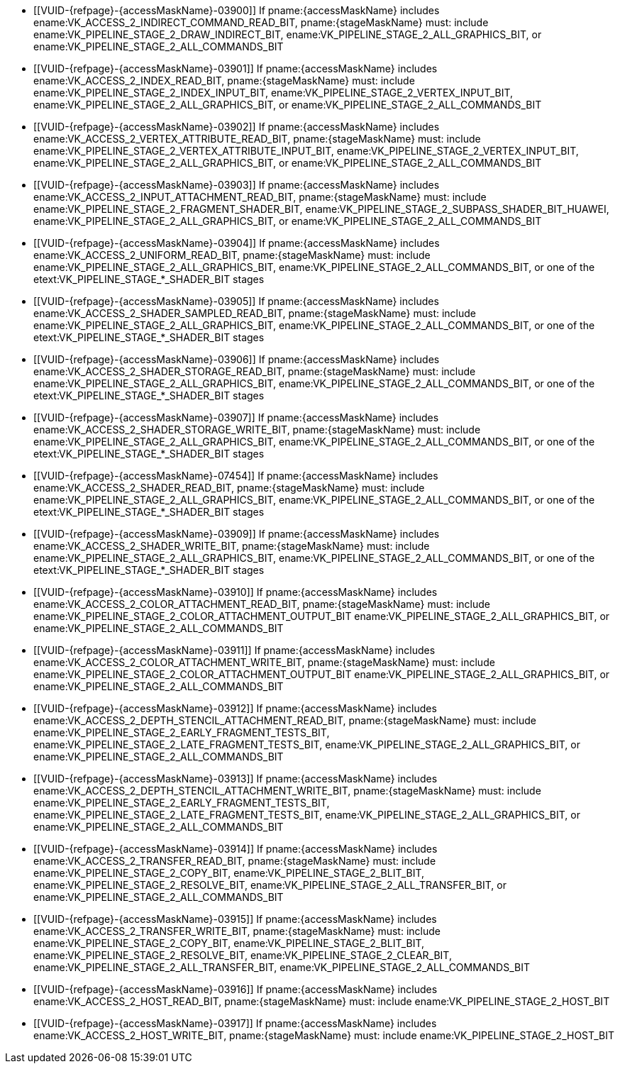 // Copyright 2020-2025 The Khronos Group Inc.
//
// SPDX-License-Identifier: CC-BY-4.0

// Common Valid Usage
// Common to structs taking VkPipelineStageFlags2 and VkAccessFlags2 parameters to define scopes
// Set "stageMaskName" and "accessMaskName" attribute to the name of the stage and access mask to validate
  * [[VUID-{refpage}-{accessMaskName}-03900]]
    If pname:{accessMaskName} includes
    ename:VK_ACCESS_2_INDIRECT_COMMAND_READ_BIT, pname:{stageMaskName} must:
    include ename:VK_PIPELINE_STAGE_2_DRAW_INDIRECT_BIT,
ifdef::VK_KHR_acceleration_structure,VK_NV_ray_tracing[]
    ename:VK_PIPELINE_STAGE_2_ACCELERATION_STRUCTURE_BUILD_BIT_KHR,
endif::VK_KHR_acceleration_structure,VK_NV_ray_tracing[]
    ename:VK_PIPELINE_STAGE_2_ALL_GRAPHICS_BIT, or
    ename:VK_PIPELINE_STAGE_2_ALL_COMMANDS_BIT
  * [[VUID-{refpage}-{accessMaskName}-03901]]
    If pname:{accessMaskName} includes ename:VK_ACCESS_2_INDEX_READ_BIT,
    pname:{stageMaskName} must: include
    ename:VK_PIPELINE_STAGE_2_INDEX_INPUT_BIT,
    ename:VK_PIPELINE_STAGE_2_VERTEX_INPUT_BIT,
    ename:VK_PIPELINE_STAGE_2_ALL_GRAPHICS_BIT, or
    ename:VK_PIPELINE_STAGE_2_ALL_COMMANDS_BIT
  * [[VUID-{refpage}-{accessMaskName}-03902]]
    If pname:{accessMaskName} includes
    ename:VK_ACCESS_2_VERTEX_ATTRIBUTE_READ_BIT, pname:{stageMaskName} must:
    include ename:VK_PIPELINE_STAGE_2_VERTEX_ATTRIBUTE_INPUT_BIT,
    ename:VK_PIPELINE_STAGE_2_VERTEX_INPUT_BIT,
    ename:VK_PIPELINE_STAGE_2_ALL_GRAPHICS_BIT, or
    ename:VK_PIPELINE_STAGE_2_ALL_COMMANDS_BIT
  * [[VUID-{refpage}-{accessMaskName}-03903]]
    If pname:{accessMaskName} includes
    ename:VK_ACCESS_2_INPUT_ATTACHMENT_READ_BIT, pname:{stageMaskName} must:
    include ename:VK_PIPELINE_STAGE_2_FRAGMENT_SHADER_BIT,
    ename:VK_PIPELINE_STAGE_2_SUBPASS_SHADER_BIT_HUAWEI,
    ename:VK_PIPELINE_STAGE_2_ALL_GRAPHICS_BIT, or
    ename:VK_PIPELINE_STAGE_2_ALL_COMMANDS_BIT
  * [[VUID-{refpage}-{accessMaskName}-03904]]
    If pname:{accessMaskName} includes ename:VK_ACCESS_2_UNIFORM_READ_BIT,
    pname:{stageMaskName} must: include
    ename:VK_PIPELINE_STAGE_2_ALL_GRAPHICS_BIT,
    ename:VK_PIPELINE_STAGE_2_ALL_COMMANDS_BIT, or one of the
    etext:VK_PIPELINE_STAGE_*_SHADER_BIT stages
  * [[VUID-{refpage}-{accessMaskName}-03905]]
    If pname:{accessMaskName} includes
    ename:VK_ACCESS_2_SHADER_SAMPLED_READ_BIT, pname:{stageMaskName} must:
    include ename:VK_PIPELINE_STAGE_2_ALL_GRAPHICS_BIT,
    ename:VK_PIPELINE_STAGE_2_ALL_COMMANDS_BIT, or one of the
    etext:VK_PIPELINE_STAGE_*_SHADER_BIT stages
  * [[VUID-{refpage}-{accessMaskName}-03906]]
    If pname:{accessMaskName} includes
    ename:VK_ACCESS_2_SHADER_STORAGE_READ_BIT, pname:{stageMaskName} must:
    include ename:VK_PIPELINE_STAGE_2_ALL_GRAPHICS_BIT,
    ename:VK_PIPELINE_STAGE_2_ALL_COMMANDS_BIT, or one of the
    etext:VK_PIPELINE_STAGE_*_SHADER_BIT stages
  * [[VUID-{refpage}-{accessMaskName}-03907]]
    If pname:{accessMaskName} includes
    ename:VK_ACCESS_2_SHADER_STORAGE_WRITE_BIT, pname:{stageMaskName} must:
    include ename:VK_PIPELINE_STAGE_2_ALL_GRAPHICS_BIT,
    ename:VK_PIPELINE_STAGE_2_ALL_COMMANDS_BIT, or one of the
    etext:VK_PIPELINE_STAGE_*_SHADER_BIT stages
  * [[VUID-{refpage}-{accessMaskName}-07454]]
    If pname:{accessMaskName} includes ename:VK_ACCESS_2_SHADER_READ_BIT,
    pname:{stageMaskName} must: include
    ename:VK_PIPELINE_STAGE_2_ALL_GRAPHICS_BIT,
    ename:VK_PIPELINE_STAGE_2_ALL_COMMANDS_BIT,
ifdef::VK_KHR_acceleration_structure,VK_NV_ray_tracing[]
    ename:VK_PIPELINE_STAGE_2_ACCELERATION_STRUCTURE_BUILD_BIT_KHR,
endif::VK_KHR_acceleration_structure,VK_NV_ray_tracing[]
ifdef::VK_EXT_opacity_micromap[]
    ename:VK_PIPELINE_STAGE_2_MICROMAP_BUILD_BIT_EXT,
endif::VK_EXT_opacity_micromap[]
    or one of the etext:VK_PIPELINE_STAGE_*_SHADER_BIT stages
  * [[VUID-{refpage}-{accessMaskName}-03909]]
    If pname:{accessMaskName} includes ename:VK_ACCESS_2_SHADER_WRITE_BIT,
    pname:{stageMaskName} must: include
    ename:VK_PIPELINE_STAGE_2_ALL_GRAPHICS_BIT,
    ename:VK_PIPELINE_STAGE_2_ALL_COMMANDS_BIT, or one of the
    etext:VK_PIPELINE_STAGE_*_SHADER_BIT stages
  * [[VUID-{refpage}-{accessMaskName}-03910]]
    If pname:{accessMaskName} includes
    ename:VK_ACCESS_2_COLOR_ATTACHMENT_READ_BIT, pname:{stageMaskName} must:
    include ename:VK_PIPELINE_STAGE_2_COLOR_ATTACHMENT_OUTPUT_BIT
    ename:VK_PIPELINE_STAGE_2_ALL_GRAPHICS_BIT, or
    ename:VK_PIPELINE_STAGE_2_ALL_COMMANDS_BIT
  * [[VUID-{refpage}-{accessMaskName}-03911]]
    If pname:{accessMaskName} includes
    ename:VK_ACCESS_2_COLOR_ATTACHMENT_WRITE_BIT, pname:{stageMaskName}
    must: include ename:VK_PIPELINE_STAGE_2_COLOR_ATTACHMENT_OUTPUT_BIT
    ename:VK_PIPELINE_STAGE_2_ALL_GRAPHICS_BIT, or
    ename:VK_PIPELINE_STAGE_2_ALL_COMMANDS_BIT
  * [[VUID-{refpage}-{accessMaskName}-03912]]
    If pname:{accessMaskName} includes
    ename:VK_ACCESS_2_DEPTH_STENCIL_ATTACHMENT_READ_BIT,
    pname:{stageMaskName} must: include
    ename:VK_PIPELINE_STAGE_2_EARLY_FRAGMENT_TESTS_BIT,
    ename:VK_PIPELINE_STAGE_2_LATE_FRAGMENT_TESTS_BIT,
    ename:VK_PIPELINE_STAGE_2_ALL_GRAPHICS_BIT, or
    ename:VK_PIPELINE_STAGE_2_ALL_COMMANDS_BIT
  * [[VUID-{refpage}-{accessMaskName}-03913]]
    If pname:{accessMaskName} includes
    ename:VK_ACCESS_2_DEPTH_STENCIL_ATTACHMENT_WRITE_BIT,
    pname:{stageMaskName} must: include
    ename:VK_PIPELINE_STAGE_2_EARLY_FRAGMENT_TESTS_BIT,
    ename:VK_PIPELINE_STAGE_2_LATE_FRAGMENT_TESTS_BIT,
    ename:VK_PIPELINE_STAGE_2_ALL_GRAPHICS_BIT, or
    ename:VK_PIPELINE_STAGE_2_ALL_COMMANDS_BIT
  * [[VUID-{refpage}-{accessMaskName}-03914]]
    If pname:{accessMaskName} includes ename:VK_ACCESS_2_TRANSFER_READ_BIT,
    pname:{stageMaskName} must: include ename:VK_PIPELINE_STAGE_2_COPY_BIT,
    ename:VK_PIPELINE_STAGE_2_BLIT_BIT,
    ename:VK_PIPELINE_STAGE_2_RESOLVE_BIT,
    ename:VK_PIPELINE_STAGE_2_ALL_TRANSFER_BIT,
ifdef::VK_KHR_acceleration_structure,VK_NV_ray_tracing[]
    ename:VK_PIPELINE_STAGE_2_ACCELERATION_STRUCTURE_BUILD_BIT_KHR,
endif::VK_KHR_acceleration_structure,VK_NV_ray_tracing[]
ifdef::VK_KHR_ray_tracing_maintenance1[]
    ename:VK_PIPELINE_STAGE_2_ACCELERATION_STRUCTURE_COPY_BIT_KHR,
endif::VK_KHR_ray_tracing_maintenance1[]
    or ename:VK_PIPELINE_STAGE_2_ALL_COMMANDS_BIT
  * [[VUID-{refpage}-{accessMaskName}-03915]]
    If pname:{accessMaskName} includes ename:VK_ACCESS_2_TRANSFER_WRITE_BIT,
    pname:{stageMaskName} must: include ename:VK_PIPELINE_STAGE_2_COPY_BIT,
    ename:VK_PIPELINE_STAGE_2_BLIT_BIT,
    ename:VK_PIPELINE_STAGE_2_RESOLVE_BIT,
    ename:VK_PIPELINE_STAGE_2_CLEAR_BIT,
    ename:VK_PIPELINE_STAGE_2_ALL_TRANSFER_BIT,
ifdef::VK_KHR_acceleration_structure,VK_NV_ray_tracing[]
    ename:VK_PIPELINE_STAGE_2_ACCELERATION_STRUCTURE_BUILD_BIT_KHR,
endif::VK_KHR_acceleration_structure,VK_NV_ray_tracing[]
ifdef::VK_KHR_ray_tracing_maintenance1[]
    or ename:VK_PIPELINE_STAGE_2_ACCELERATION_STRUCTURE_COPY_BIT_KHR,
endif::VK_KHR_ray_tracing_maintenance1[]
    ename:VK_PIPELINE_STAGE_2_ALL_COMMANDS_BIT
  * [[VUID-{refpage}-{accessMaskName}-03916]]
    If pname:{accessMaskName} includes ename:VK_ACCESS_2_HOST_READ_BIT,
    pname:{stageMaskName} must: include ename:VK_PIPELINE_STAGE_2_HOST_BIT
  * [[VUID-{refpage}-{accessMaskName}-03917]]
    If pname:{accessMaskName} includes ename:VK_ACCESS_2_HOST_WRITE_BIT,
    pname:{stageMaskName} must: include ename:VK_PIPELINE_STAGE_2_HOST_BIT
ifdef::VK_EXT_conditional_rendering[]
  * [[VUID-{refpage}-{accessMaskName}-03918]]
    If pname:{accessMaskName} includes
    ename:VK_ACCESS_2_CONDITIONAL_RENDERING_READ_BIT_EXT,
    pname:{stageMaskName} must: include
    ename:VK_PIPELINE_STAGE_2_CONDITIONAL_RENDERING_BIT_EXT,
    ename:VK_PIPELINE_STAGE_2_ALL_GRAPHICS_BIT, or
    ename:VK_PIPELINE_STAGE_2_ALL_COMMANDS_BIT
endif::VK_EXT_conditional_rendering[]
ifdef::VK_EXT_fragment_density_map[]
  * [[VUID-{refpage}-{accessMaskName}-03919]]
    If pname:{accessMaskName} includes
    ename:VK_ACCESS_2_FRAGMENT_DENSITY_MAP_READ_BIT_EXT,
    pname:{stageMaskName} must: include
    ename:VK_PIPELINE_STAGE_2_FRAGMENT_DENSITY_PROCESS_BIT_EXT,
    ename:VK_PIPELINE_STAGE_2_ALL_GRAPHICS_BIT, or
    ename:VK_PIPELINE_STAGE_2_ALL_COMMANDS_BIT
endif::VK_EXT_fragment_density_map[]
ifdef::VK_EXT_transform_feedback[]
  * [[VUID-{refpage}-{accessMaskName}-03920]]
    If pname:{accessMaskName} includes
    ename:VK_ACCESS_2_TRANSFORM_FEEDBACK_WRITE_BIT_EXT,
    pname:{stageMaskName} must: include
    ename:VK_PIPELINE_STAGE_2_TRANSFORM_FEEDBACK_BIT_EXT,
    ename:VK_PIPELINE_STAGE_2_ALL_GRAPHICS_BIT, or
    ename:VK_PIPELINE_STAGE_2_ALL_COMMANDS_BIT
  * [[VUID-{refpage}-{accessMaskName}-04747]]
    If pname:{accessMaskName} includes
    ename:VK_ACCESS_2_TRANSFORM_FEEDBACK_COUNTER_READ_BIT_EXT,
    pname:{stageMaskName} must: include
    ename:VK_PIPELINE_STAGE_2_DRAW_INDIRECT_BIT,
    ename:VK_PIPELINE_STAGE_2_TRANSFORM_FEEDBACK_BIT_EXT,
    ename:VK_PIPELINE_STAGE_2_ALL_GRAPHICS_BIT, or
    ename:VK_PIPELINE_STAGE_2_ALL_COMMANDS_BIT
  * [[VUID-{refpage}-{accessMaskName}-03922]]
    If pname:{accessMaskName} includes
    ename:VK_ACCESS_2_TRANSFORM_FEEDBACK_COUNTER_WRITE_BIT_EXT,
    pname:{stageMaskName} must: include
    ename:VK_PIPELINE_STAGE_2_TRANSFORM_FEEDBACK_BIT_EXT,
    ename:VK_PIPELINE_STAGE_2_ALL_GRAPHICS_BIT, or
    ename:VK_PIPELINE_STAGE_2_ALL_COMMANDS_BIT
endif::VK_EXT_transform_feedback[]
ifdef::VK_NV_shading_rate_image[]
  * [[VUID-{refpage}-{accessMaskName}-03923]]
    If pname:{accessMaskName} includes
    ename:VK_ACCESS_2_SHADING_RATE_IMAGE_READ_BIT_NV, pname:{stageMaskName}
    must: include ename:VK_PIPELINE_STAGE_2_SHADING_RATE_IMAGE_BIT_NV,
    ename:VK_PIPELINE_STAGE_2_ALL_GRAPHICS_BIT, or
    ename:VK_PIPELINE_STAGE_2_ALL_COMMANDS_BIT
endif::VK_NV_shading_rate_image[]
ifdef::VK_HUAWEI_invocation_mask[]
  * [[VUID-{refpage}-{accessMaskName}-04994]]
    If pname:{accessMaskName} includes
    ename:VK_ACCESS_2_INVOCATION_MASK_READ_BIT_HUAWEI, pname:{stageMaskName}
    must: include ename:VK_PIPELINE_STAGE_2_INVOCATION_MASK_BIT_HUAWEI
endif::VK_HUAWEI_invocation_mask[]
ifdef::VK_NV_device_generated_commands[]
  * [[VUID-{refpage}-{accessMaskName}-03924]]
    If pname:{accessMaskName} includes
    ename:VK_ACCESS_2_COMMAND_PREPROCESS_READ_BIT_NV, pname:{stageMaskName}
    must: include ename:VK_PIPELINE_STAGE_2_COMMAND_PREPROCESS_BIT_NV or
    ename:VK_PIPELINE_STAGE_2_ALL_COMMANDS_BIT
  * [[VUID-{refpage}-{accessMaskName}-03925]]
    If pname:{accessMaskName} includes
    ename:VK_ACCESS_2_COMMAND_PREPROCESS_WRITE_BIT_NV, pname:{stageMaskName}
    must: include ename:VK_PIPELINE_STAGE_2_COMMAND_PREPROCESS_BIT_NV or
    ename:VK_PIPELINE_STAGE_2_ALL_COMMANDS_BIT
endif::VK_NV_device_generated_commands[]
ifdef::VK_EXT_blend_operation_advanced[]
  * [[VUID-{refpage}-{accessMaskName}-03926]]
    If pname:{accessMaskName} includes
    ename:VK_ACCESS_2_COLOR_ATTACHMENT_READ_NONCOHERENT_BIT_EXT,
    pname:{stageMaskName} must: include
    ename:VK_PIPELINE_STAGE_2_COLOR_ATTACHMENT_OUTPUT_BIT
    ename:VK_PIPELINE_STAGE_2_ALL_GRAPHICS_BIT, or
    ename:VK_PIPELINE_STAGE_2_ALL_COMMANDS_BIT
endif::VK_EXT_blend_operation_advanced[]
ifdef::VK_KHR_acceleration_structure,VK_NV_ray_tracing[]
  * [[VUID-{refpage}-{accessMaskName}-03927]]
    If pname:{accessMaskName} includes
    ename:VK_ACCESS_2_ACCELERATION_STRUCTURE_READ_BIT_KHR,
    pname:{stageMaskName} must: include
    ename:VK_PIPELINE_STAGE_2_ACCELERATION_STRUCTURE_BUILD_BIT_KHR,
    ename:VK_PIPELINE_STAGE_2_ACCELERATION_STRUCTURE_COPY_BIT_KHR,
    ename:VK_PIPELINE_STAGE_2_ALL_COMMANDS_BIT, or one of the
    etext:VK_PIPELINE_STAGE_*_SHADER_BIT stages
  * [[VUID-{refpage}-{accessMaskName}-03928]]
    If pname:{accessMaskName} includes
    ename:VK_ACCESS_2_ACCELERATION_STRUCTURE_WRITE_BIT_KHR,
    pname:{stageMaskName} must: include
    ename:VK_PIPELINE_STAGE_2_ACCELERATION_STRUCTURE_COPY_BIT_KHR,
    ename:VK_PIPELINE_STAGE_2_ACCELERATION_STRUCTURE_BUILD_BIT_KHR or
    ename:VK_PIPELINE_STAGE_2_ALL_COMMANDS_BIT
  * [[VUID-{refpage}-{accessMaskName}-06256]]
    If
ifdef::VK_KHR_ray_query[]
    the <<features-rayQuery, pname:rayQuery>> feature is not enabled and
endif::VK_KHR_ray_query[]
    pname:{accessMaskName} includes
    ename:VK_ACCESS_2_ACCELERATION_STRUCTURE_READ_BIT_KHR,
    pname:{stageMaskName} must: not include any of the
    etext:VK_PIPELINE_STAGE_*_SHADER_BIT stages
ifdef::VK_KHR_ray_tracing_pipeline,VK_NV_ray_tracing[]
    except ename:VK_PIPELINE_STAGE_2_RAY_TRACING_SHADER_BIT_KHR
endif::VK_KHR_ray_tracing_pipeline,VK_NV_ray_tracing[]
ifdef::VK_KHR_ray_tracing_maintenance1[]
  * [[VUID-{refpage}-{accessMaskName}-07272]]
    If pname:{accessMaskName} includes
    ename:VK_ACCESS_2_SHADER_BINDING_TABLE_READ_BIT_KHR,
    pname:{stageMaskName} must: include
    ename:VK_PIPELINE_STAGE_2_ALL_COMMANDS_BIT or
    ename:VK_PIPELINE_STAGE_2_RAY_TRACING_SHADER_BIT_KHR
endif::VK_KHR_ray_tracing_maintenance1[]
endif::VK_KHR_acceleration_structure,VK_NV_ray_tracing[]
ifdef::VK_KHR_video_decode_queue[]
  * [[VUID-{refpage}-{accessMaskName}-04858]]
    If pname:{accessMaskName} includes
    ename:VK_ACCESS_2_VIDEO_DECODE_READ_BIT_KHR, pname:{stageMaskName} must:
    include ename:VK_PIPELINE_STAGE_2_VIDEO_DECODE_BIT_KHR
  * [[VUID-{refpage}-{accessMaskName}-04859]]
    If pname:{accessMaskName} includes
    ename:VK_ACCESS_2_VIDEO_DECODE_WRITE_BIT_KHR, pname:{stageMaskName}
    must: include ename:VK_PIPELINE_STAGE_2_VIDEO_DECODE_BIT_KHR
endif::VK_KHR_video_decode_queue[]
ifdef::VK_KHR_video_encode_queue[]
  * [[VUID-{refpage}-{accessMaskName}-04860]]
    If pname:{accessMaskName} includes
    ename:VK_ACCESS_2_VIDEO_ENCODE_READ_BIT_KHR, pname:{stageMaskName} must:
    include ename:VK_PIPELINE_STAGE_2_VIDEO_ENCODE_BIT_KHR
  * [[VUID-{refpage}-{accessMaskName}-04861]]
    If pname:{accessMaskName} includes
    ename:VK_ACCESS_2_VIDEO_ENCODE_WRITE_BIT_KHR, pname:{stageMaskName}
    must: include ename:VK_PIPELINE_STAGE_2_VIDEO_ENCODE_BIT_KHR
endif::VK_KHR_video_encode_queue[]
ifdef::VK_NV_optical_flow[]
  * [[VUID-{refpage}-{accessMaskName}-07455]]
    If pname:{accessMaskName} includes
    ename:VK_ACCESS_2_OPTICAL_FLOW_READ_BIT_NV, pname:{stageMaskName} must:
    include ename:VK_PIPELINE_STAGE_2_OPTICAL_FLOW_BIT_NV
  * [[VUID-{refpage}-{accessMaskName}-07456]]
    If pname:{accessMaskName} includes
    ename:VK_ACCESS_2_OPTICAL_FLOW_WRITE_BIT_NV, pname:{stageMaskName} must:
    include ename:VK_PIPELINE_STAGE_2_OPTICAL_FLOW_BIT_NV
endif::VK_NV_optical_flow[]
ifdef::VK_EXT_opacity_micromap[]
  * [[VUID-{refpage}-{accessMaskName}-07457]]
    If pname:{accessMaskName} includes
    ename:VK_ACCESS_2_MICROMAP_WRITE_BIT_EXT, pname:{stageMaskName} must:
    include ename:VK_PIPELINE_STAGE_2_MICROMAP_BUILD_BIT_EXT
  * [[VUID-{refpage}-{accessMaskName}-07458]]
    If pname:{accessMaskName} includes
    ename:VK_ACCESS_2_MICROMAP_READ_BIT_EXT, pname:{stageMaskName} must:
    include ename:VK_PIPELINE_STAGE_2_MICROMAP_BUILD_BIT_EXT or
    ename:VK_PIPELINE_STAGE_2_ACCELERATION_STRUCTURE_BUILD_BIT_KHR
endif::VK_EXT_opacity_micromap[]
ifdef::VK_EXT_descriptor_buffer[]
  * [[VUID-{refpage}-{accessMaskName}-08118]]
    If pname:{accessMaskName} includes
    ename:VK_ACCESS_2_DESCRIPTOR_BUFFER_READ_BIT_EXT, pname:{stageMaskName}
    must: include ename:VK_PIPELINE_STAGE_2_ALL_GRAPHICS_BIT,
    ename:VK_PIPELINE_STAGE_2_ALL_COMMANDS_BIT, or one of
    etext:VK_PIPELINE_STAGE_*_SHADER_BIT stages
endif::VK_EXT_descriptor_buffer[]
// Common Valid Usage
